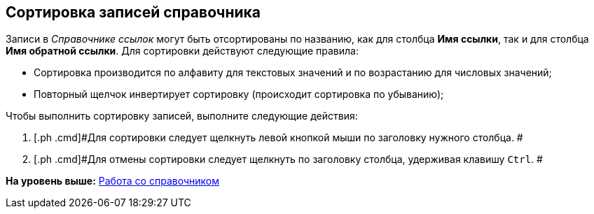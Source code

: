 [[ariaid-title1]]
== Сортировка записей справочника

Записи в [.dfn .term]_Справочнике ссылок_ могут быть отсортированы по названию, как для столбца [.keyword]*Имя ссылки*, так и для столбца [.keyword]*Имя обратной ссылки*. Для сортировки действуют следующие правила:

* Сортировка производится по алфавиту для текстовых значений и по возрастанию для числовых значений;
* Повторный щелчок инвертирует сортировку (происходит сортировка по убыванию);

Чтобы выполнить сортировку записей, выполните следующие действия:

. [.ph .cmd]#Для сортировки следует щелкнуть левой кнопкой мыши по заголовку нужного столбца. #
. [.ph .cmd]#Для отмены сортировки следует щелкнуть по заголовку столбца, удерживая клавишу [.kbd .ph .userinput]`Ctrl`. #

*На уровень выше:* xref:../pages/link_Work.adoc[Работа со справочником]
